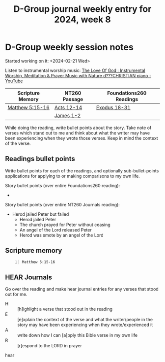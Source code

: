 #+TITLE: D-Group journal weekly entry for 2024, week 8

* D-Group weekly session notes
Started working on it: <2024-02-21 Wed>

Listen to instrumental worship music:
[[https://www.youtube.com/watch?v=9oVSJUk9wDg][The Love Of God : Instrumental Worship, Meditation & Prayer Music with Nature d???CHRISTIAN piano - YouTube]]

| Scripture Memory | NT260 Passage | Foundations260 Readings |
|------------------+---------------+-------------------------|
| [[sh:bible-read-passage nasb Matthew 5:15-16 ][Matthew 5:15-16]]  | [[sh:bible-study-passage nasb Acts 12-14 ][Acts 12-14]]    | [[sh:bible-study-passage nasb Exodus 18-31 ][Exodus 18-31]]            |
|                  | [[sh:bible-study-passage nasb James 1-2 ][James 1-2]]     |                         |

While doing the reading, write bullet points about the story.
Take note of verses which stand out to me and think about what
the writer may have been experiencing when they wrote those verses.
Keep in mind the context of the verse.

** Readings bullet points
Write bullet points for each of the readings, and optionally sub-bullet-points applications for applying to or making comparisons to my own life.

Story bullet points (over entire Foundations260 reading):
- 

Story bullet points (over entire NT260 Journals reading):
- Herod jailed Peter but failed
  - Herod jailed Peter
  - The church prayed for Peter without ceasing
  - An angel of the Lord released Peter
  - Herod was smote by an angel of the Lord

** Scripture memory
#+BEGIN_SRC bash -n :i bash :f "bible-show-verses -m NASB -pp" :async :results verbatim code :lang text
  Matthew 5:15-16
#+END_SRC

#+RESULTS:
#+begin_src text
Matthew 5:15
‾‾‾‾‾‾‾‾‾‾‾‾
nor does anyone light a lamp and put it under a
basket, but on the lampstand, and it gives light
to all who are in the house.

Matthew 5:16
‾‾‾‾‾‾‾‾‾‾‾‾
Let your light shine before men in such a way
that they may see your good works, and glorify
your Father who is in heaven.

(NASB)
#+end_src

** HEAR Journals
Go over the reading and make hear journal entries for any verses
that stood out for me.

+ H :: [h]ighlight a verse that stood out in the reading
+ E :: [e]xplain the context of the verse and what the writer/people in the story may have been experiencing when they wrote/experienced it
+ A :: write down how I can [a]pply this Bible verse in my own life
+ R :: [r]espond to the LORD in prayer

hear
